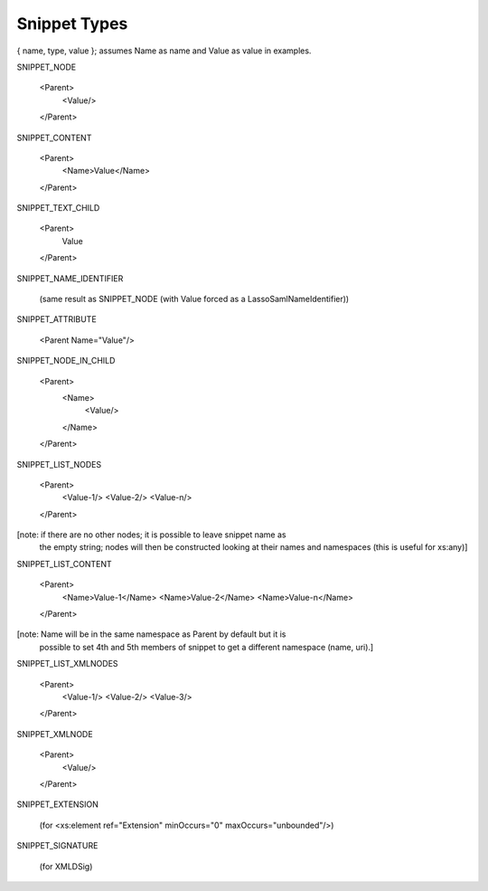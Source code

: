 Snippet Types
=============

{ name, type, value }; assumes Name as name and Value as value in examples.

SNIPPET_NODE

  <Parent>
    <Value/>
  </Parent>


SNIPPET_CONTENT

  <Parent>
    <Name>Value</Name>
  </Parent>


SNIPPET_TEXT_CHILD

  <Parent>
    Value
  </Parent>


SNIPPET_NAME_IDENTIFIER

  (same result as SNIPPET_NODE (with Value forced as a LassoSamlNameIdentifier))


SNIPPET_ATTRIBUTE

  <Parent Name="Value"/>


SNIPPET_NODE_IN_CHILD

  <Parent>
    <Name>
      <Value/>
    </Name>
  </Parent>


SNIPPET_LIST_NODES

  <Parent>
    <Value-1/>
    <Value-2/>
    <Value-n/>
  </Parent>

[note: if there are no other nodes; it is possible to leave snippet name as
 the empty string; nodes will then be constructed looking at their names and
 namespaces  (this is useful for xs:any)]


SNIPPET_LIST_CONTENT

  <Parent>
    <Name>Value-1</Name>
    <Name>Value-2</Name>
    <Name>Value-n</Name>
  </Parent>

[note: Name will be in the same namespace as Parent by default but it is
 possible to set 4th and 5th members of snippet to get a different namespace
 (name, uri).]

SNIPPET_LIST_XMLNODES

  <Parent>
    <Value-1/>
    <Value-2/>
    <Value-3/>
  </Parent>

SNIPPET_XMLNODE

  <Parent>
    <Value/>
  </Parent>


SNIPPET_EXTENSION

  (for <xs:element ref="Extension" minOccurs="0" maxOccurs="unbounded"/>)

SNIPPET_SIGNATURE

  (for XMLDSig)

